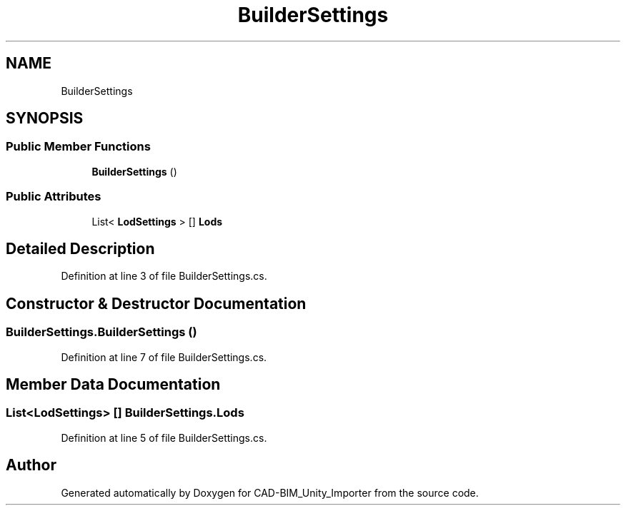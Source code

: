 .TH "BuilderSettings" 3 "Thu May 16 2019" "CAD-BIM_Unity_Importer" \" -*- nroff -*-
.ad l
.nh
.SH NAME
BuilderSettings
.SH SYNOPSIS
.br
.PP
.SS "Public Member Functions"

.in +1c
.ti -1c
.RI "\fBBuilderSettings\fP ()"
.br
.in -1c
.SS "Public Attributes"

.in +1c
.ti -1c
.RI "List< \fBLodSettings\fP > [] \fBLods\fP"
.br
.in -1c
.SH "Detailed Description"
.PP 
Definition at line 3 of file BuilderSettings\&.cs\&.
.SH "Constructor & Destructor Documentation"
.PP 
.SS "BuilderSettings\&.BuilderSettings ()"

.PP
Definition at line 7 of file BuilderSettings\&.cs\&.
.SH "Member Data Documentation"
.PP 
.SS "List<\fBLodSettings\fP> [] BuilderSettings\&.Lods"

.PP
Definition at line 5 of file BuilderSettings\&.cs\&.

.SH "Author"
.PP 
Generated automatically by Doxygen for CAD-BIM_Unity_Importer from the source code\&.
